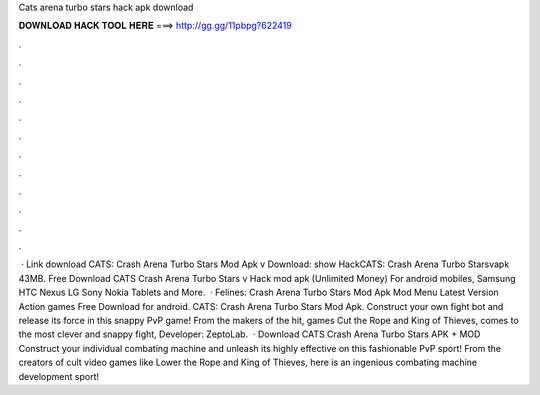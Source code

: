 Cats arena turbo stars hack apk download

𝐃𝐎𝐖𝐍𝐋𝐎𝐀𝐃 𝐇𝐀𝐂𝐊 𝐓𝐎𝐎𝐋 𝐇𝐄𝐑𝐄 ===> http://gg.gg/11pbpg?622419

.

.

.

.

.

.

.

.

.

.

.

.

 · Link download CATS: Crash Arena Turbo Stars Mod Apk v Download: show HackCATS: Crash Arena Turbo Starsvapk 43MB. Free Download CATS Crash Arena Turbo Stars v Hack mod apk (Unlimited Money) For android mobiles, Samsung HTC Nexus LG Sony Nokia Tablets and More.  · Felines: Crash Arena Turbo Stars Mod Apk Mod Menu Latest Version Action games Free Download for android. CATS: Crash Arena Turbo Stars Mod Apk. Construct your own fight bot and release its force in this snappy PvP game! From the makers of the hit, games Cut the Rope and King of Thieves, comes to the most clever and snappy fight, Developer: ZeptoLab.  · Download CATS Crash Arena Turbo Stars APK + MOD Construct your individual combating machine and unleash its highly effective on this fashionable PvP sport! From the creators of cult video games like Lower the Rope and King of Thieves, here is an ingenious combating machine development sport!